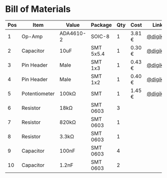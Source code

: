 * Bill of Materials

| Pos | Item          | Value     | Package   | Qty | Cost   | Link     |
|-----+---------------+-----------+-----------+-----+--------+----------|
|   1 | Op-Amp        | ADA4610-2 | SOIC-8    |   1 | 3.81 € | [[https://www.digikey.de/product-detail/de/analog-devices-inc/ADA4610-2ARZ-R7/ADA4610-2ARZ-R7CT-ND/4909208][@digikey]] |
|   2 | Capacitor     | 10uF      | SMT 5x5.4 |   1 | 0.30 € | [[https://www.digikey.de/product-detail/de/panasonic-electronic-components/EEE-1VA100WR/PCE3948CT-ND/766324][@digikey]] |
|   3 | Pin Header    | Male      | SMT 1x3   |   1 | 0.43 € | [[https://www.digikey.de/product-detail/de/molex-llc/0878980306/WM9810-ND/3264896][@digikey]] |
|   4 | Pin Header    | Male      | SMT 1x2   |   1 | 0.40 € | [[https://www.digikey.de/product-detail/de/molex-llc/0878980204/WM9852-ND/3303535][@digikey]] |
|   5 | Potentiometer | 100kΩ     | SMT       |   1 | 1.45 € | [[https://www.digikey.de/product-detail/de/vishay-sfernice/TS53YL104MR10/TS53YL-100KCT-ND/1587994][@digikey]] |
|   6 | Resistor      | 18kΩ      | SMT 0603  |   3 |        |          |
|   7 | Resistor      | 820kΩ     | SMT 0603  |   1 |        |          |
|   8 | Resistor      | 3.3kΩ     | SMT 0603  |   1 |        |          |
|   9 | Capacitor     | 100nF     | SMT 0603  |   4 |        |          |
|  10 | Capacitor     | 1.2nF     | SMT 0603  |   2 |        |          |

